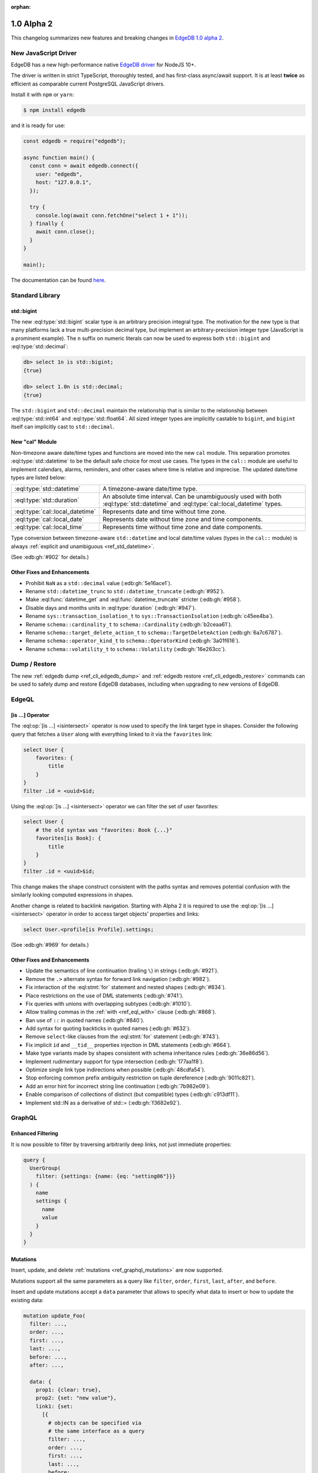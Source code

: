 :orphan:

.. _ref_changelog_alpha2:

===========
1.0 Alpha 2
===========

This changelog summarizes new features and breaking changes in
`EdgeDB 1.0 alpha 2 </blog/edgedb-1-0-alpha-2>`_.


New JavaScript Driver
=====================

EdgeDB has a new high-performance native
`EdgeDB driver <https://github.com/edgedb/edgedb-js>`_ for NodeJS 10+.

The driver is written in strict TypeScript, thoroughly tested, and has
first-class async/await support.  It is at least **twice** as efficient as
comparable current PostgreSQL JavaScript drivers.

Install it with ``npm`` or ``yarn``:

.. code-block:: bash

   $ npm install edgedb

and it is ready for use:

.. code-block:: javascript

    const edgedb = require("edgedb");

    async function main() {
      const conn = await edgedb.connect({
        user: "edgedb",
        host: "127.0.0.1",
      });

      try {
        console.log(await conn.fetchOne("select 1 + 1"));
      } finally {
        await conn.close();
      }
    }

    main();

The documentation can be found `here </docs/clients/01_js/index>`_.


Standard Library
================

std::bigint
-----------

The new :eql:type:`std::bigint` scalar type is an arbitrary precision integral
type.  The motivation for the new type is that many platforms lack a true
multi-precision decimal type, but implement an arbitrary-precision integer
type (JavaScript is a prominent example).  The ``n`` suffix on numeric literals
can now be used to express both ``std::bigint`` and :eql:type:`std::decimal`:

.. code-block:: edgeql-repl

    db> select 1n is std::bigint;
    {true}

    db> select 1.0n is std::decimal;
    {true}

The ``std::bigint`` and ``std::decimal`` maintain the
relationship that is similar to the relationship between :eql:type:`std::int64`
and :eql:type:`std::float64`.  All sized integer types are implicitly
castable to ``bigint``, and ``bigint`` itself can implicitly cast to
``std::decimal``.


New "cal" Module
----------------

Non-timezone aware date/time types and functions are moved into the new
``cal`` module.  This separation promotes :eql:type:`std::datetime`
to be the default safe choice for most use cases.  The types in the ``cal::``
module are useful to implement calendars, alarms, reminders, and other cases
where time is relative and imprecise.  The updated date/time types are
listed below:

.. list-table::
    :class: funcoptable

    * - :eql:type:`std::datetime`
      - A timezone-aware date/time type.

    * - :eql:type:`std::duration`
      - An absolute time interval. Can be unambiguously used with
        both :eql:type:`std::datetime` and :eql:type:`cal::local_datetime`
        types.

    * - :eql:type:`cal::local_datetime`
      - Represents date and time without time zone.

    * - :eql:type:`cal::local_date`
      - Represents date without time zone and time components.

    * - :eql:type:`cal::local_time`
      - Represents time without time zone and date components.

Type conversion between timezone-aware ``std::datetime`` and local date/time
values (types in the ``cal::`` module) is always
:ref:`explicit and unambiguous <ref_std_datetime>`.

(See :edb:gh:`#902` for details.)

Other Fixes and Enhancements
----------------------------

* Prohibit ``NaN`` as a ``std::decimal`` value (:edb:gh:`5e16ace1`).

* Rename ``std::datetime_trunc`` to ``std::datetime_truncate``
  (:edb:gh:`#952`).

* Make :eql:func:`datetime_get` and :eql:func:`datetime_truncate` stricter
  (:edb:gh:`#958`).

* Disable days and months units in :eql:type:`duration` (:edb:gh:`#947`).

* Rename ``sys::transaction_isolation_t`` to ``sys::TransactionIsolation``
  (:edb:gh:`c45ee4ba`).

* Rename ``schema::cardinality_t`` to ``schema::Cardinality``
  (:edb:gh:`b2ceaa61`).

* Rename ``schema::target_delete_action_t`` to ``schema::TargetDeleteAction``
  (:edb:gh:`6a7c6787`).

* Rename ``schema::operator_kind_t`` to ``schema::OperatorKind``
  (:edb:gh:`3a01f616`).

* Rename ``schema::volatility_t`` to ``schema::Volatility``
  (:edb:gh:`16e263cc`).


Dump / Restore
==============

The new :ref:`edgedb dump <ref_cli_edgedb_dump>` and
:ref:`edgedb restore <ref_cli_edgedb_restore>` commands can be used to
safely dump and restore EdgeDB databases, including when upgrading to new
versions of EdgeDB.


EdgeQL
======

[is ...] Operator
-----------------

The :eql:op:`[is ...] <isintersect>` operator is now used to specify the
link target type in shapes.  Consider the following query that fetches a
``User`` along with everything linked to it via the ``favorites`` link:

.. code-block:: edgeql

    select User {
        favorites: {
            title
        }
    }
    filter .id = <uuid>$id;

Using the :eql:op:`[is ...] <isintersect>` operator we can filter the
set of user favorites:

.. code-block:: edgeql

    select User {
        # the old syntax was "favorites: Book {...}"
        favorites[is Book]: {
            title
        }
    }
    filter .id = <uuid>$id;

This change makes the shape construct consistent with the paths syntax
and removes potential confusion with the similarly looking computed
expressions in shapes.

Another change is related to backlink navigation. Starting with Alpha 2
it is required to use the :eql:op:`[is ...] <isintersect>` operator in order
to access target objects' properties and links:

.. code-block:: edgeql

    select User.<profile[is Profile].settings;

(See :edb:gh:`#969` for details.)

Other Fixes and Enhancements
----------------------------

* Update the semantics of line continuation (trailing ``\``) in strings
  (:edb:gh:`#921`).
* Remove the ``.>`` alternate syntax for forward link navigation
  (:edb:gh:`#982`).
* Fix interaction of the :eql:stmt:`for` statement and nested shapes
  (:edb:gh:`#834`).
* Place restrictions on the use of DML statements (:edb:gh:`#741`).
* Fix queries with unions with overlapping subtypes (:edb:gh:`#1010`).
* Allow trailing commas in the :ref:`with <ref_eql_with>` clause
  (:edb:gh:`#868`).
* Ban use of ``::`` in quoted names (:edb:gh:`#840`).
* Add syntax for quoting backticks in quoted names (:edb:gh:`#632`).
* Remove ``select``-like clauses from the :eql:stmt:`for` statement
  (:edb:gh:`#743`).
* Fix implicit ``id`` and ``__tid__`` properties injection in
  DML statements (:edb:gh:`#664`).
* Make type variants made by shapes consistent with schema inheritance
  rules (:edb:gh:`36e86d56`).
* Implement rudimentary support for type intersection (:edb:gh:`177aa1f8`).
* Optimize single link type indirections when possible (:edb:gh:`48cdfa54`).
* Stop enforcing common prefix ambiguity restriction on tuple dereference
  (:edb:gh:`9011c821`).
* Add an error hint for incorrect string line continuation
  (:edb:gh:`7b982e09`).
* Enable comparison of collections of distinct (but compatible) types
  (:edb:gh:`c913df11`).
* Implement std::IN as a derivative of std::= (:edb:gh:`f3682e92`).


GraphQL
=======

Enhanced Filtering
------------------

It is now possible to filter by traversing arbitrarily deep links,
not just immediate properties:

.. code-block:: graphql

    query {
      UserGroup(
        filter: {settings: {name: {eq: "setting06"}}}
      ) {
        name
        settings {
          name
          value
        }
      }
    }

Mutations
---------

Insert, update, and delete :ref:`mutations <ref_graphql_mutations>`
are now supported.

Mutations support all the same parameters as a query like ``filter``,
``order``, ``first``, ``last``, ``after``, and ``before``.

Insert and update mutations accept a ``data`` parameter that allows to
specify what data to insert or how to update the existing data:

.. using "graphql-schema" because the graphql syntax below is invalid
.. code-block:: graphql-schema

    mutation update_Foo(
      filter: ...,
      order: ...,
      first: ...,
      last: ...,
      before: ...,
      after: ...,

      data: {
        prop1: {clear: true},
        prop2: {set: "new value"},
        link1: {set:
          [{
            # objects can be specified via
            # the same interface as a query
            filter: ...,
            order: ...,
            first: ...,
            last: ...,
            before: ...,
            after: ...
          }]
        }
      }
    ) {
      id
      prop1
      ...
    }

Other Fixes and Enhancements
----------------------------

* Fix backlinks in aliases (:edb:gh:`#990`).
* Fix covariant types support (:edb:gh:`#709`).
* Implement explicit handling of 64-bit integers, and arbitrary precision
  integers and decimals (:edb:gh:`#1138`).


DDL / SDL / Schema
==================

DDL and SDL layers are heavily refactored in alpha 2. A lot of issues were
fixed; this section lists only new features and backwards incompatible
changes:

* Rename "views" to "expression aliases" (:edb:gh:`#989`).
* Add a :ref:`"module" <ref_eql_sdl_modules>` block to SDL (:edb:gh:`#907`).
* Rename SDL keyword "inherited" to
  :ref:`"overloaded" <ref_eql_sdl_links_overloading>`. (:edb:gh:`#806`).
* Reimplement :ref:`SDL <ref_eql_sdl>` through :ref:`DDL <ref_eql_ddl>`.
  (:edb:gh:`824f14a6`).
* Rename the DDL ``from`` clause to ``using`` (:edb:gh:`4194ab46`).
* Add support for collection type views :edb:gh:`367820ba`.
* Prohibit ``multi`` or ``required`` link properties (:edb:gh:`#994`).
* Forbid redefinition of read-only flag. (:edb:gh:`#1048`).
* Change ``set annotation`` to ``create/alter annotation``
  (:edb:gh:`0e53e2ff`).
* Implement ``create module if not exists`` (:edb:gh:`27924c10`.)
* Allow indexes to be annotated (:edb:gh:`50d8809a`).
* Remove explicit index names (:edb:gh:`e0f462c2`).
* Enforce correct expression cardinality and type in link/property default
  (:edb:gh:`2f6039fc` and :edb:gh:`9fa18afb`).


Introspection
=============

Generic Describe
----------------

The new :eql:stmt:`describe` introspection command can generate DDL,
SDL, or a descriptive text summary of any schema object in EdgeDB.  A
few examples:

.. code-block:: edgeql-repl

    db> describe type Movie as ddl;
    {
      'CREATE TYPE default::Movie EXTENDING default::HasImage {
        CREATE SINGLE PROPERTY avg_rating := (WITH
          MODULE default
        SELECT
          math::mean(.<movie[is Review].rating)
        );

        ...
      };'
    }

    db> describe type Movie as text verbose;
    {
      'type default::Movie extending default::HasImage {
        index on (__subject__.image);

        required single link __type__ -> schema::Type {
          readonly := true;
        };

        required single property id -> std::uuid {
          readonly := true;
          constraint std::exclusive;
        };

        required single property image -> std::str;

        ...
      };'
    }

(Issue :edb:gh:`#790`.)


Other Enhancements
------------------

* ``schema::bases`` and ``schema::ancestors`` are now ordered via the
  ``@order`` link property (:edb:gh:`#854`).
* Add ``schema::Module.builtin`` attribute (:edb:gh:`64f88a01`).


REPL
====

Introspection
-------------

The REPL now recognizes a number of introspection commands:

.. code-block::

  (options: S = show system objects, I = case-sensitive match)
  \d[+] NAME               describe schema object
  \l                       list databases
  \lr[I] [PATTERN]         list roles
  \lm[I] [PATTERN]         list modules
  \lT[IS] [PATTERN]        list scalar types
  \lt[IS] [PATTERN]        list object types
  \la[IS+] [PATTERN]       list expression aliases
  \lc[I] [PATTERN]         list casts

For example:

.. code-block:: edgeql-repl

    db> \lt
    ------------------- Object Types -------------------
     Name              | Extending
    -------------------+--------------------------------
     default::HasImage | std::Object
     default::Movie    | default::HasImage, std::Object
     default::Person   | default::HasImage, std::Object
     default::Review   | std::Object
     default::User     | default::HasImage, std::Object


    db> \d HasImage
    abstract type default::HasImage {
      required single link __type__ -> schema::Type {
        readonly := true;
      };
      required single property id -> std::uuid {
        readonly := true;
      };
      required single property image -> std::str;
    };

(Issue :edb:gh:`#179`.)

Auto Limit
----------

The REPL now automatically injects limits to user queries so that a simple
``select Log`` does not fetch all data from the database.  Auto limits are only
enabled in parts of the query that return visible data; auto limits are
disabled inside aggregate functions, so analytical queries work as expected.

The auto-limit can be disabled with a ``\limit 0`` command, or the limit
can be changed with ``\limit 42`` command.

(Issue :edb:gh:`#846`.)


Server
======

Postgres 12
-----------

EdgeDB is now based on PostgreSQL 12.

Other Fixes and Enhancements
----------------------------

* Add an explicit database instance compatibility check (:edb:gh:`251517c0`).
* Initial support for using a remote Postgres cluster as a backend
  (:edb:gh:`b0db89b2`).
* Protocol: prohibit tuples as query arguments (:edb:gh:`#745`).
* Protocol: differentiate SASL message types (:edb:gh:`d52885c8`).
* Protocol: Add "Terminate" message for graceful shutdown (:edb:gh:`d699352a`).
* Protocol: use 32-bit length-prefixed strings everywhere.
* Drop reliance on a custom PostgreSQL C extension.


Misc
====

* Command-line tools now use ``-h`` for help; ``-H`` for hostname.
  (:edb:gh:`#1039`).
* ``edgedb`` subcommands were renamed to have dashes in their names instead
  of spaces, e.g. ``edgedb create role`` became ``edgedb create-role``
  (:edb:gh:`#1039`).
* Rename the ``--pidfile`` argument of ``edgedb-server`` to ``--pidfile-dir``.
  (:edb:gh:`#1093`).
* Add command line arguments to ``edgedb-server`` for automatic temporary
  cluster bootstrap to simplify CI (:edb:gh:`5161de72`).
* Add developer tools for memory and performance profiling
  (:edb:gh:`#1032`, :edb:gh:`#835`, and :edb:gh:`#858`).
* Improve query compilation performance by ~30%.
* Strictly type-annotate SQL and IR compilers, run ``mypy`` in
  strict mode in CI for critical modules.
* Upgrade to Python 3.8.
